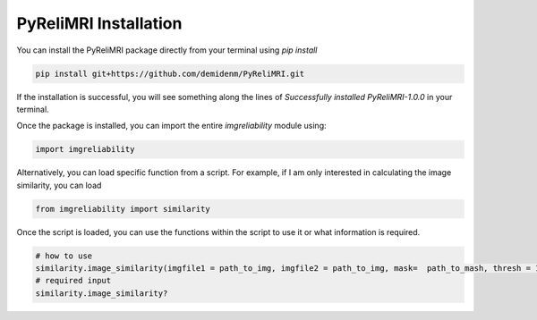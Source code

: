 PyReliMRI Installation
-----------------------
You can install the PyReliMRI package directly from your terminal using *pip install*

.. code-block:: bash

   pip install git+https://github.com/demidenm/PyReliMRI.git

If the installation is successful, you will see something along the lines of *Successfully installed PyReliMRI-1.0.0* in your terminal.

Once the package is installed, you can import the entire `imgreliability` module using:

.. code-block:: python

   import imgreliability


Alternatively, you can load specific function from a script. For example, if I am only interested in calculating the image similarity, you can load

.. code-block:: python

   from imgreliability import similarity

Once the script is loaded, you can use the functions within the script to use it or what information is required.

.. code-block:: python

    # how to use
    similarity.image_similarity(imgfile1 = path_to_img, imgfile2 = path_to_img, mask=  path_to_mash, thresh = 1.25, similarity_type = 'dice')
    # required input
    similarity.image_similarity?